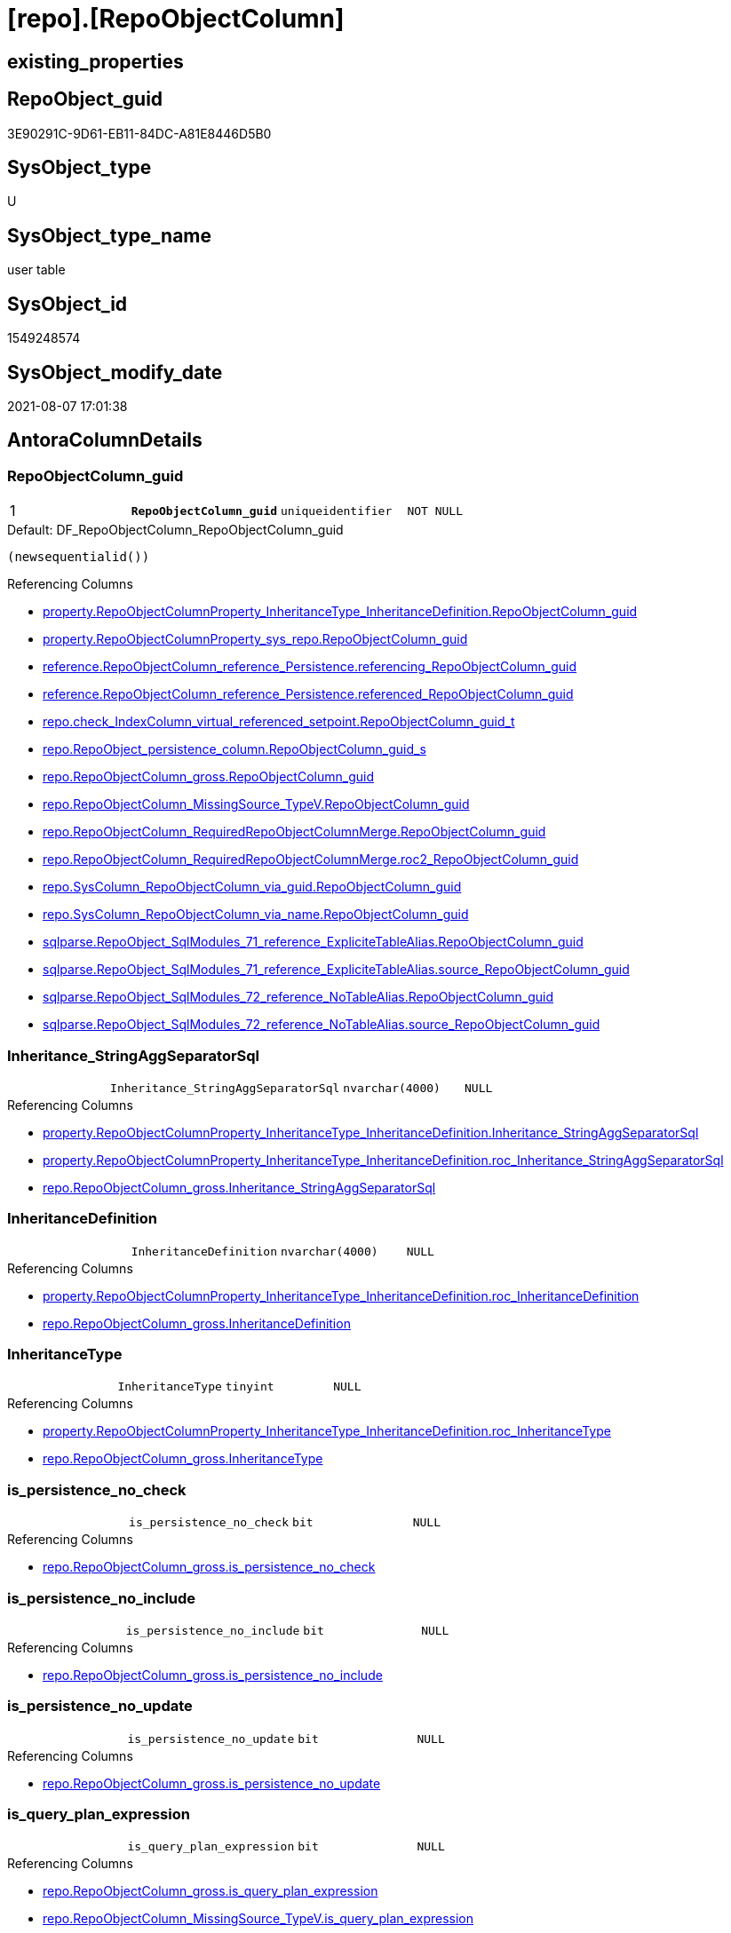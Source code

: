 = [repo].[RepoObjectColumn]

== existing_properties

// tag::existing_properties[]
:ExistsProperty--antorareferencinglist:
:ExistsProperty--ms_description:
:ExistsProperty--pk_index_guid:
:ExistsProperty--pk_indexpatterncolumndatatype:
:ExistsProperty--pk_indexpatterncolumnname:
:ExistsProperty--pk_indexsemanticgroup:
:ExistsProperty--FK:
:ExistsProperty--AntoraIndexList:
:ExistsProperty--Columns:
// end::existing_properties[]

== RepoObject_guid

// tag::RepoObject_guid[]
3E90291C-9D61-EB11-84DC-A81E8446D5B0
// end::RepoObject_guid[]

== SysObject_type

// tag::SysObject_type[]
U 
// end::SysObject_type[]

== SysObject_type_name

// tag::SysObject_type_name[]
user table
// end::SysObject_type_name[]

== SysObject_id

// tag::SysObject_id[]
1549248574
// end::SysObject_id[]

== SysObject_modify_date

// tag::SysObject_modify_date[]
2021-08-07 17:01:38
// end::SysObject_modify_date[]

== AntoraColumnDetails

// tag::AntoraColumnDetails[]
[[column-RepoObjectColumn_guid]]
=== RepoObjectColumn_guid

[cols="d,m,m,m,m,d"]
|===
|1
|*RepoObjectColumn_guid*
|uniqueidentifier
|NOT NULL
|
|
|===

.Default: DF_RepoObjectColumn_RepoObjectColumn_guid
....
(newsequentialid())
....

.Referencing Columns
--
* xref:property.RepoObjectColumnProperty_InheritanceType_InheritanceDefinition.adoc#column-RepoObjectColumn_guid[+property.RepoObjectColumnProperty_InheritanceType_InheritanceDefinition.RepoObjectColumn_guid+]
* xref:property.RepoObjectColumnProperty_sys_repo.adoc#column-RepoObjectColumn_guid[+property.RepoObjectColumnProperty_sys_repo.RepoObjectColumn_guid+]
* xref:reference.RepoObjectColumn_reference_Persistence.adoc#column-referencing_RepoObjectColumn_guid[+reference.RepoObjectColumn_reference_Persistence.referencing_RepoObjectColumn_guid+]
* xref:reference.RepoObjectColumn_reference_Persistence.adoc#column-referenced_RepoObjectColumn_guid[+reference.RepoObjectColumn_reference_Persistence.referenced_RepoObjectColumn_guid+]
* xref:repo.check_IndexColumn_virtual_referenced_setpoint.adoc#column-RepoObjectColumn_guid_t[+repo.check_IndexColumn_virtual_referenced_setpoint.RepoObjectColumn_guid_t+]
* xref:repo.RepoObject_persistence_column.adoc#column-RepoObjectColumn_guid_s[+repo.RepoObject_persistence_column.RepoObjectColumn_guid_s+]
* xref:repo.RepoObjectColumn_gross.adoc#column-RepoObjectColumn_guid[+repo.RepoObjectColumn_gross.RepoObjectColumn_guid+]
* xref:repo.RepoObjectColumn_MissingSource_TypeV.adoc#column-RepoObjectColumn_guid[+repo.RepoObjectColumn_MissingSource_TypeV.RepoObjectColumn_guid+]
* xref:repo.RepoObjectColumn_RequiredRepoObjectColumnMerge.adoc#column-RepoObjectColumn_guid[+repo.RepoObjectColumn_RequiredRepoObjectColumnMerge.RepoObjectColumn_guid+]
* xref:repo.RepoObjectColumn_RequiredRepoObjectColumnMerge.adoc#column-roc2_RepoObjectColumn_guid[+repo.RepoObjectColumn_RequiredRepoObjectColumnMerge.roc2_RepoObjectColumn_guid+]
* xref:repo.SysColumn_RepoObjectColumn_via_guid.adoc#column-RepoObjectColumn_guid[+repo.SysColumn_RepoObjectColumn_via_guid.RepoObjectColumn_guid+]
* xref:repo.SysColumn_RepoObjectColumn_via_name.adoc#column-RepoObjectColumn_guid[+repo.SysColumn_RepoObjectColumn_via_name.RepoObjectColumn_guid+]
* xref:sqlparse.RepoObject_SqlModules_71_reference_ExpliciteTableAlias.adoc#column-RepoObjectColumn_guid[+sqlparse.RepoObject_SqlModules_71_reference_ExpliciteTableAlias.RepoObjectColumn_guid+]
* xref:sqlparse.RepoObject_SqlModules_71_reference_ExpliciteTableAlias.adoc#column-source_RepoObjectColumn_guid[+sqlparse.RepoObject_SqlModules_71_reference_ExpliciteTableAlias.source_RepoObjectColumn_guid+]
* xref:sqlparse.RepoObject_SqlModules_72_reference_NoTableAlias.adoc#column-RepoObjectColumn_guid[+sqlparse.RepoObject_SqlModules_72_reference_NoTableAlias.RepoObjectColumn_guid+]
* xref:sqlparse.RepoObject_SqlModules_72_reference_NoTableAlias.adoc#column-source_RepoObjectColumn_guid[+sqlparse.RepoObject_SqlModules_72_reference_NoTableAlias.source_RepoObjectColumn_guid+]
--


[[column-Inheritance_StringAggSeparatorSql]]
=== Inheritance_StringAggSeparatorSql

[cols="d,m,m,m,m,d"]
|===
|
|Inheritance_StringAggSeparatorSql
|nvarchar(4000)
|NULL
|
|
|===

.Referencing Columns
--
* xref:property.RepoObjectColumnProperty_InheritanceType_InheritanceDefinition.adoc#column-Inheritance_StringAggSeparatorSql[+property.RepoObjectColumnProperty_InheritanceType_InheritanceDefinition.Inheritance_StringAggSeparatorSql+]
* xref:property.RepoObjectColumnProperty_InheritanceType_InheritanceDefinition.adoc#column-roc_Inheritance_StringAggSeparatorSql[+property.RepoObjectColumnProperty_InheritanceType_InheritanceDefinition.roc_Inheritance_StringAggSeparatorSql+]
* xref:repo.RepoObjectColumn_gross.adoc#column-Inheritance_StringAggSeparatorSql[+repo.RepoObjectColumn_gross.Inheritance_StringAggSeparatorSql+]
--


[[column-InheritanceDefinition]]
=== InheritanceDefinition

[cols="d,m,m,m,m,d"]
|===
|
|InheritanceDefinition
|nvarchar(4000)
|NULL
|
|
|===

.Referencing Columns
--
* xref:property.RepoObjectColumnProperty_InheritanceType_InheritanceDefinition.adoc#column-roc_InheritanceDefinition[+property.RepoObjectColumnProperty_InheritanceType_InheritanceDefinition.roc_InheritanceDefinition+]
* xref:repo.RepoObjectColumn_gross.adoc#column-InheritanceDefinition[+repo.RepoObjectColumn_gross.InheritanceDefinition+]
--


[[column-InheritanceType]]
=== InheritanceType

[cols="d,m,m,m,m,d"]
|===
|
|InheritanceType
|tinyint
|NULL
|
|
|===

.Referencing Columns
--
* xref:property.RepoObjectColumnProperty_InheritanceType_InheritanceDefinition.adoc#column-roc_InheritanceType[+property.RepoObjectColumnProperty_InheritanceType_InheritanceDefinition.roc_InheritanceType+]
* xref:repo.RepoObjectColumn_gross.adoc#column-InheritanceType[+repo.RepoObjectColumn_gross.InheritanceType+]
--


[[column-is_persistence_no_check]]
=== is_persistence_no_check

[cols="d,m,m,m,m,d"]
|===
|
|is_persistence_no_check
|bit
|NULL
|
|
|===

.Referencing Columns
--
* xref:repo.RepoObjectColumn_gross.adoc#column-is_persistence_no_check[+repo.RepoObjectColumn_gross.is_persistence_no_check+]
--


[[column-is_persistence_no_include]]
=== is_persistence_no_include

[cols="d,m,m,m,m,d"]
|===
|
|is_persistence_no_include
|bit
|NULL
|
|
|===

.Referencing Columns
--
* xref:repo.RepoObjectColumn_gross.adoc#column-is_persistence_no_include[+repo.RepoObjectColumn_gross.is_persistence_no_include+]
--


[[column-is_persistence_no_update]]
=== is_persistence_no_update

[cols="d,m,m,m,m,d"]
|===
|
|is_persistence_no_update
|bit
|NULL
|
|
|===

.Referencing Columns
--
* xref:repo.RepoObjectColumn_gross.adoc#column-is_persistence_no_update[+repo.RepoObjectColumn_gross.is_persistence_no_update+]
--


[[column-is_query_plan_expression]]
=== is_query_plan_expression

[cols="d,m,m,m,m,d"]
|===
|
|is_query_plan_expression
|bit
|NULL
|
|
|===

.Referencing Columns
--
* xref:repo.RepoObjectColumn_gross.adoc#column-is_query_plan_expression[+repo.RepoObjectColumn_gross.is_query_plan_expression+]
* xref:repo.RepoObjectColumn_MissingSource_TypeV.adoc#column-is_query_plan_expression[+repo.RepoObjectColumn_MissingSource_TypeV.is_query_plan_expression+]
* xref:repo.SysColumn_RepoObjectColumn_via_guid.adoc#column-is_query_plan_expression[+repo.SysColumn_RepoObjectColumn_via_guid.is_query_plan_expression+]
* xref:repo.SysColumn_RepoObjectColumn_via_name.adoc#column-is_query_plan_expression[+repo.SysColumn_RepoObjectColumn_via_name.is_query_plan_expression+]
--


[[column-is_required_ColumnMerge]]
=== is_required_ColumnMerge

[cols="d,m,m,m,m,d"]
|===
|
|is_required_ColumnMerge
|bit
|NULL
|
|
|===

.Referencing Columns
--
* xref:repo.RepoObjectColumn_gross.adoc#column-is_required_ColumnMerge[+repo.RepoObjectColumn_gross.is_required_ColumnMerge+]
--


[[column-is_SysObjectColumn_missing]]
=== is_SysObjectColumn_missing

[cols="d,m,m,m,m,d"]
|===
|
|is_SysObjectColumn_missing
|bit
|NULL
|
|
|===

.Referencing Columns
--
* xref:repo.RepoObjectColumn_gross.adoc#column-is_SysObjectColumn_missing[+repo.RepoObjectColumn_gross.is_SysObjectColumn_missing+]
* xref:repo.RepoObjectColumn_MissingSource_TypeV.adoc#column-is_SysObjectColumn_missing[+repo.RepoObjectColumn_MissingSource_TypeV.is_SysObjectColumn_missing+]
* xref:repo.SysColumn_RepoObjectColumn_via_guid.adoc#column-is_SysObjectColumn_missing[+repo.SysColumn_RepoObjectColumn_via_guid.is_SysObjectColumn_missing+]
* xref:repo.SysColumn_RepoObjectColumn_via_name.adoc#column-is_SysObjectColumn_missing[+repo.SysColumn_RepoObjectColumn_via_name.is_SysObjectColumn_missing+]
--


[[column-persistence_source_RepoObjectColumn_guid]]
=== persistence_source_RepoObjectColumn_guid

[cols="d,m,m,m,m,d"]
|===
|
|persistence_source_RepoObjectColumn_guid
|uniqueidentifier
|NULL
|
|
|===

.Referencing Columns
--
* xref:repo.RepoObjectColumn_gross.adoc#column-persistence_source_RepoObjectColumn_guid[+repo.RepoObjectColumn_gross.persistence_source_RepoObjectColumn_guid+]
* xref:repo.RepoObjectColumn_MissingSource_TypeV.adoc#column-persistence_source_RepoObjectColumn_guid[+repo.RepoObjectColumn_MissingSource_TypeV.persistence_source_RepoObjectColumn_guid+]
* xref:repo.RepoObjectColumn_RequiredRepoObjectColumnMerge.adoc#column-persistence_source_RepoObjectColumn_guid[+repo.RepoObjectColumn_RequiredRepoObjectColumnMerge.persistence_source_RepoObjectColumn_guid+]
* xref:repo.RepoObjectColumn_RequiredRepoObjectColumnMerge.adoc#column-roc2_persistence_source_RepoObjectColumn_guid[+repo.RepoObjectColumn_RequiredRepoObjectColumnMerge.roc2_persistence_source_RepoObjectColumn_guid+]
* xref:repo.SysColumn_RepoObjectColumn_via_guid.adoc#column-persistence_source_RepoObjectColumn_guid[+repo.SysColumn_RepoObjectColumn_via_guid.persistence_source_RepoObjectColumn_guid+]
* xref:repo.SysColumn_RepoObjectColumn_via_name.adoc#column-persistence_source_RepoObjectColumn_guid[+repo.SysColumn_RepoObjectColumn_via_name.persistence_source_RepoObjectColumn_guid+]
--


[[column-Referencing_Count]]
=== Referencing_Count

[cols="d,m,m,m,m,d"]
|===
|
|Referencing_Count
|int
|NULL
|
|
|===

.Referencing Columns
--
* xref:repo.RepoObjectColumn_gross.adoc#column-Referencing_Count[+repo.RepoObjectColumn_gross.Referencing_Count+]
* xref:repo.RepoObjectColumn_MissingSource_TypeV.adoc#column-Referencing_Count[+repo.RepoObjectColumn_MissingSource_TypeV.Referencing_Count+]
* xref:repo.SysColumn_RepoObjectColumn_via_guid.adoc#column-Referencing_Count[+repo.SysColumn_RepoObjectColumn_via_guid.Referencing_Count+]
* xref:repo.SysColumn_RepoObjectColumn_via_name.adoc#column-Referencing_Count[+repo.SysColumn_RepoObjectColumn_via_name.Referencing_Count+]
--


[[column-Repo_default_definition]]
=== Repo_default_definition

[cols="d,m,m,m,m,d"]
|===
|
|Repo_default_definition
|nvarchar(max)
|NULL
|
|
|===

.Referencing Columns
--
* xref:repo.RepoObjectColumn_gross.adoc#column-Repo_default_definition[+repo.RepoObjectColumn_gross.Repo_default_definition+]
* xref:repo.RepoObjectColumn_MissingSource_TypeV.adoc#column-Repo_default_definition[+repo.RepoObjectColumn_MissingSource_TypeV.Repo_default_definition+]
* xref:repo.SysColumn_RepoObjectColumn_via_guid.adoc#column-Repo_default_definition[+repo.SysColumn_RepoObjectColumn_via_guid.Repo_default_definition+]
* xref:repo.SysColumn_RepoObjectColumn_via_name.adoc#column-Repo_default_definition[+repo.SysColumn_RepoObjectColumn_via_name.Repo_default_definition+]
--


[[column-Repo_default_is_system_named]]
=== Repo_default_is_system_named

[cols="d,m,m,m,m,d"]
|===
|
|Repo_default_is_system_named
|bit
|NULL
|
|
|===

.Referencing Columns
--
* xref:repo.RepoObjectColumn_gross.adoc#column-Repo_default_is_system_named[+repo.RepoObjectColumn_gross.Repo_default_is_system_named+]
* xref:repo.RepoObjectColumn_MissingSource_TypeV.adoc#column-Repo_default_is_system_named[+repo.RepoObjectColumn_MissingSource_TypeV.Repo_default_is_system_named+]
* xref:repo.SysColumn_RepoObjectColumn_via_guid.adoc#column-Repo_default_is_system_named[+repo.SysColumn_RepoObjectColumn_via_guid.Repo_default_is_system_named+]
* xref:repo.SysColumn_RepoObjectColumn_via_name.adoc#column-Repo_default_is_system_named[+repo.SysColumn_RepoObjectColumn_via_name.Repo_default_is_system_named+]
--


[[column-Repo_default_name]]
=== Repo_default_name

[cols="d,m,m,m,m,d"]
|===
|
|Repo_default_name
|nvarchar(128)
|NULL
|
|
|===

.Referencing Columns
--
* xref:repo.RepoObjectColumn_gross.adoc#column-Repo_default_name[+repo.RepoObjectColumn_gross.Repo_default_name+]
* xref:repo.RepoObjectColumn_MissingSource_TypeV.adoc#column-Repo_default_name[+repo.RepoObjectColumn_MissingSource_TypeV.Repo_default_name+]
* xref:repo.SysColumn_RepoObjectColumn_via_guid.adoc#column-Repo_default_name[+repo.SysColumn_RepoObjectColumn_via_guid.Repo_default_name+]
* xref:repo.SysColumn_RepoObjectColumn_via_name.adoc#column-Repo_default_name[+repo.SysColumn_RepoObjectColumn_via_name.Repo_default_name+]
--


[[column-Repo_definition]]
=== Repo_definition

[cols="d,m,m,m,m,d"]
|===
|
|Repo_definition
|nvarchar(max)
|NULL
|
|
|===

.Referencing Columns
--
* xref:repo.RepoObjectColumn_gross.adoc#column-Repo_definition[+repo.RepoObjectColumn_gross.Repo_definition+]
* xref:repo.RepoObjectColumn_MissingSource_TypeV.adoc#column-Repo_definition[+repo.RepoObjectColumn_MissingSource_TypeV.Repo_definition+]
* xref:repo.SysColumn_RepoObjectColumn_via_guid.adoc#column-Repo_definition[+repo.SysColumn_RepoObjectColumn_via_guid.Repo_definition+]
* xref:repo.SysColumn_RepoObjectColumn_via_name.adoc#column-Repo_definition[+repo.SysColumn_RepoObjectColumn_via_name.Repo_definition+]
--


[[column-Repo_generated_always_type]]
=== Repo_generated_always_type

[cols="d,m,m,m,m,d"]
|===
|
|Repo_generated_always_type
|tinyint
|NOT NULL
|
|
|===

.Description
--
Applies to: SQL Server 2016 (13.x) and later, SQL Database.
Identifies when the column value is generated (will always be 0 for columns in system tables):
0 = NOT_APPLICABLE
1 = AS_ROW_START
2 = AS_ROW_END
For more information, see Temporal Tables (Relational databases).
--

.Default: DF_RepoObjectColumn_Repo_generated_always_type
....
((0))
....

.Referencing Columns
--
* xref:repo.RepoObjectColumn_gross.adoc#column-Repo_generated_always_type[+repo.RepoObjectColumn_gross.Repo_generated_always_type+]
* xref:repo.RepoObjectColumn_MissingSource_TypeV.adoc#column-Repo_generated_always_type[+repo.RepoObjectColumn_MissingSource_TypeV.Repo_generated_always_type+]
* xref:repo.SysColumn_RepoObjectColumn_via_guid.adoc#column-Repo_generated_always_type[+repo.SysColumn_RepoObjectColumn_via_guid.Repo_generated_always_type+]
* xref:repo.SysColumn_RepoObjectColumn_via_name.adoc#column-Repo_generated_always_type[+repo.SysColumn_RepoObjectColumn_via_name.Repo_generated_always_type+]
--


[[column-Repo_graph_type]]
=== Repo_graph_type

[cols="d,m,m,m,m,d"]
|===
|
|Repo_graph_type
|int
|NULL
|
|
|===

.Description
--
https://docs.microsoft.com/en-us/sql/relational-databases/graphs/sql-graph-architecture

The sys.columns view contains additional columns graph_type and graph_type_desc, that indicate the type of the column in node and edge tables.

graph_type
int
Internal column with a set of values. The values are between 1-8 for graph columns and NULL for others.

graph_type_desc
nvarchar(60)
internal column with a set of values

Column Value	Description
1	GRAPH_ID
2	GRAPH_ID_COMPUTED
3	GRAPH_FROM_ID
4	GRAPH_FROM_OBJ_ID
5	GRAPH_FROM_ID_COMPUTED
6	GRAPH_TO_ID
7	GRAPH_TO_OBJ_ID
8	GRAPH_TO_ID_COMPUTED
--

.Referencing Columns
--
* xref:repo.RepoObjectColumn_gross.adoc#column-Repo_graph_type[+repo.RepoObjectColumn_gross.Repo_graph_type+]
* xref:repo.RepoObjectColumn_MissingSource_TypeV.adoc#column-Repo_graph_type[+repo.RepoObjectColumn_MissingSource_TypeV.Repo_graph_type+]
* xref:repo.SysColumn_RepoObjectColumn_via_guid.adoc#column-Repo_graph_type[+repo.SysColumn_RepoObjectColumn_via_guid.Repo_graph_type+]
* xref:repo.SysColumn_RepoObjectColumn_via_name.adoc#column-Repo_graph_type[+repo.SysColumn_RepoObjectColumn_via_name.Repo_graph_type+]
--


[[column-Repo_increment_value]]
=== Repo_increment_value

[cols="d,m,m,m,m,d"]
|===
|
|Repo_increment_value
|sql_variant
|NULL
|
|
|===

.Referencing Columns
--
* xref:repo.RepoObjectColumn_gross.adoc#column-Repo_increment_value[+repo.RepoObjectColumn_gross.Repo_increment_value+]
* xref:repo.RepoObjectColumn_MissingSource_TypeV.adoc#column-Repo_increment_value[+repo.RepoObjectColumn_MissingSource_TypeV.Repo_increment_value+]
* xref:repo.SysColumn_RepoObjectColumn_via_guid.adoc#column-Repo_increment_value[+repo.SysColumn_RepoObjectColumn_via_guid.Repo_increment_value+]
* xref:repo.SysColumn_RepoObjectColumn_via_name.adoc#column-Repo_increment_value[+repo.SysColumn_RepoObjectColumn_via_name.Repo_increment_value+]
--


[[column-Repo_is_computed]]
=== Repo_is_computed

[cols="d,m,m,m,m,d"]
|===
|
|Repo_is_computed
|bit
|NOT NULL
|
|
|===

.Default: DF_RepoObjectColumn_Repo_is_computed
....
((0))
....

.Referencing Columns
--
* xref:repo.RepoObjectColumn_gross.adoc#column-Repo_is_computed[+repo.RepoObjectColumn_gross.Repo_is_computed+]
* xref:repo.RepoObjectColumn_MissingSource_TypeV.adoc#column-Repo_is_computed[+repo.RepoObjectColumn_MissingSource_TypeV.Repo_is_computed+]
* xref:repo.SysColumn_RepoObjectColumn_via_guid.adoc#column-Repo_is_computed[+repo.SysColumn_RepoObjectColumn_via_guid.Repo_is_computed+]
* xref:repo.SysColumn_RepoObjectColumn_via_name.adoc#column-Repo_is_computed[+repo.SysColumn_RepoObjectColumn_via_name.Repo_is_computed+]
--


[[column-Repo_is_identity]]
=== Repo_is_identity

[cols="d,m,m,m,m,d"]
|===
|
|Repo_is_identity
|bit
|NOT NULL
|
|
|===

.Default: DF_RepoObjectColumn_Repo_is_identity
....
((0))
....

.Referencing Columns
--
* xref:repo.RepoObjectColumn_gross.adoc#column-Repo_is_identity[+repo.RepoObjectColumn_gross.Repo_is_identity+]
* xref:repo.RepoObjectColumn_MissingSource_TypeV.adoc#column-Repo_is_identity[+repo.RepoObjectColumn_MissingSource_TypeV.Repo_is_identity+]
* xref:repo.SysColumn_RepoObjectColumn_via_guid.adoc#column-Repo_is_identity[+repo.SysColumn_RepoObjectColumn_via_guid.Repo_is_identity+]
* xref:repo.SysColumn_RepoObjectColumn_via_name.adoc#column-Repo_is_identity[+repo.SysColumn_RepoObjectColumn_via_name.Repo_is_identity+]
--


[[column-Repo_is_nullable]]
=== Repo_is_nullable

[cols="d,m,m,m,m,d"]
|===
|
|Repo_is_nullable
|bit
|NULL
|
|
|===

.Referencing Columns
--
* xref:repo.RepoObjectColumn_gross.adoc#column-Repo_is_nullable[+repo.RepoObjectColumn_gross.Repo_is_nullable+]
* xref:repo.RepoObjectColumn_MissingSource_TypeV.adoc#column-Repo_is_nullable[+repo.RepoObjectColumn_MissingSource_TypeV.Repo_is_nullable+]
* xref:repo.SysColumn_RepoObjectColumn_via_guid.adoc#column-Repo_is_nullable[+repo.SysColumn_RepoObjectColumn_via_guid.Repo_is_nullable+]
* xref:repo.SysColumn_RepoObjectColumn_via_name.adoc#column-Repo_is_nullable[+repo.SysColumn_RepoObjectColumn_via_name.Repo_is_nullable+]
--


[[column-Repo_is_persisted]]
=== Repo_is_persisted

[cols="d,m,m,m,m,d"]
|===
|
|Repo_is_persisted
|bit
|NULL
|
|
|===

.Referencing Columns
--
* xref:repo.RepoObjectColumn_gross.adoc#column-Repo_is_persisted[+repo.RepoObjectColumn_gross.Repo_is_persisted+]
* xref:repo.RepoObjectColumn_MissingSource_TypeV.adoc#column-Repo_is_persisted[+repo.RepoObjectColumn_MissingSource_TypeV.Repo_is_persisted+]
* xref:repo.SysColumn_RepoObjectColumn_via_guid.adoc#column-Repo_is_persisted[+repo.SysColumn_RepoObjectColumn_via_guid.Repo_is_persisted+]
* xref:repo.SysColumn_RepoObjectColumn_via_name.adoc#column-Repo_is_persisted[+repo.SysColumn_RepoObjectColumn_via_name.Repo_is_persisted+]
--


[[column-Repo_seed_value]]
=== Repo_seed_value

[cols="d,m,m,m,m,d"]
|===
|
|Repo_seed_value
|sql_variant
|NULL
|
|
|===

.Referencing Columns
--
* xref:repo.RepoObjectColumn_gross.adoc#column-Repo_seed_value[+repo.RepoObjectColumn_gross.Repo_seed_value+]
* xref:repo.RepoObjectColumn_MissingSource_TypeV.adoc#column-Repo_seed_value[+repo.RepoObjectColumn_MissingSource_TypeV.Repo_seed_value+]
* xref:repo.SysColumn_RepoObjectColumn_via_guid.adoc#column-Repo_seed_value[+repo.SysColumn_RepoObjectColumn_via_guid.Repo_seed_value+]
* xref:repo.SysColumn_RepoObjectColumn_via_name.adoc#column-Repo_seed_value[+repo.SysColumn_RepoObjectColumn_via_name.Repo_seed_value+]
--


[[column-Repo_user_type_fullname]]
=== Repo_user_type_fullname

[cols="d,m,m,m,m,d"]
|===
|
|Repo_user_type_fullname
|nvarchar(128)
|NULL
|
|
|===

.Referencing Columns
--
* xref:property.ExtendedProperty_Repo2Sys_level2_RepoObjectColumn.adoc#column-Repo_user_type_fullname[+property.ExtendedProperty_Repo2Sys_level2_RepoObjectColumn.Repo_user_type_fullname+]
* xref:repo.IndexColumn_virtual_gross.adoc#column-column_user_type_fullname[+repo.IndexColumn_virtual_gross.column_user_type_fullname+]
* xref:repo.RepoObjectColumn_gross.adoc#column-Repo_user_type_fullname[+repo.RepoObjectColumn_gross.Repo_user_type_fullname+]
* xref:repo.RepoObjectColumn_MissingSource_TypeV.adoc#column-Repo_user_type_fullname[+repo.RepoObjectColumn_MissingSource_TypeV.Repo_user_type_fullname+]
* xref:repo.SysColumn_RepoObjectColumn_via_guid.adoc#column-Repo_user_type_fullname[+repo.SysColumn_RepoObjectColumn_via_guid.Repo_user_type_fullname+]
* xref:repo.SysColumn_RepoObjectColumn_via_name.adoc#column-Repo_user_type_fullname[+repo.SysColumn_RepoObjectColumn_via_name.Repo_user_type_fullname+]
--


[[column-Repo_user_type_name]]
=== Repo_user_type_name

[cols="d,m,m,m,m,d"]
|===
|
|Repo_user_type_name
|nvarchar(128)
|NULL
|
|
|===

.Referencing Columns
--
* xref:repo.RepoObjectColumn_gross.adoc#column-Repo_user_type_name[+repo.RepoObjectColumn_gross.Repo_user_type_name+]
* xref:repo.RepoObjectColumn_MissingSource_TypeV.adoc#column-Repo_user_type_name[+repo.RepoObjectColumn_MissingSource_TypeV.Repo_user_type_name+]
* xref:repo.SysColumn_RepoObjectColumn_via_guid.adoc#column-Repo_user_type_name[+repo.SysColumn_RepoObjectColumn_via_guid.Repo_user_type_name+]
* xref:repo.SysColumn_RepoObjectColumn_via_name.adoc#column-Repo_user_type_name[+repo.SysColumn_RepoObjectColumn_via_name.Repo_user_type_name+]
--


[[column-Repo_uses_database_collation]]
=== Repo_uses_database_collation

[cols="d,m,m,m,m,d"]
|===
|
|Repo_uses_database_collation
|bit
|NULL
|
|
|===

.Referencing Columns
--
* xref:repo.RepoObjectColumn_gross.adoc#column-Repo_uses_database_collation[+repo.RepoObjectColumn_gross.Repo_uses_database_collation+]
* xref:repo.RepoObjectColumn_MissingSource_TypeV.adoc#column-Repo_uses_database_collation[+repo.RepoObjectColumn_MissingSource_TypeV.Repo_uses_database_collation+]
* xref:repo.SysColumn_RepoObjectColumn_via_guid.adoc#column-Repo_uses_database_collation[+repo.SysColumn_RepoObjectColumn_via_guid.Repo_uses_database_collation+]
* xref:repo.SysColumn_RepoObjectColumn_via_name.adoc#column-Repo_uses_database_collation[+repo.SysColumn_RepoObjectColumn_via_name.Repo_uses_database_collation+]
--


[[column-RepoObject_guid]]
=== RepoObject_guid

[cols="d,m,m,m,m,d"]
|===
|
|RepoObject_guid
|uniqueidentifier
|NOT NULL
|
|
|===

.Referencing Columns
--
* xref:repo.check_IndexColumn_virtual_referenced_setpoint.adoc#column-RepoObject_guid_s[+repo.check_IndexColumn_virtual_referenced_setpoint.RepoObject_guid_s+]
* xref:repo.check_IndexColumn_virtual_referenced_setpoint.adoc#column-RepoObject_guid_t[+repo.check_IndexColumn_virtual_referenced_setpoint.RepoObject_guid_t+]
* xref:repo.RepoObjectColumn_gross.adoc#column-RepoObject_guid[+repo.RepoObjectColumn_gross.RepoObject_guid+]
* xref:repo.RepoObjectColumn_MissingSource_TypeV.adoc#column-RepoObject_guid[+repo.RepoObjectColumn_MissingSource_TypeV.RepoObject_guid+]
* xref:repo.RepoObjectColumn_RequiredRepoObjectColumnMerge.adoc#column-RepoObject_guid[+repo.RepoObjectColumn_RequiredRepoObjectColumnMerge.RepoObject_guid+]
* xref:repo.SysColumn_RepoObjectColumn_via_guid.adoc#column-RepoObject_guid[+repo.SysColumn_RepoObjectColumn_via_guid.RepoObject_guid+]
* xref:repo.SysColumn_RepoObjectColumn_via_name.adoc#column-RepoObject_guid[+repo.SysColumn_RepoObjectColumn_via_name.RepoObject_guid+]
--


[[column-RepoObjectColumn_column_id]]
=== RepoObjectColumn_column_id

[cols="d,m,m,m,m,d"]
|===
|
|RepoObjectColumn_column_id
|int
|NULL
|
|
|===

.Description
--
ID of the column. Is unique within the object.
Column IDs might not be sequential.
--

.Referencing Columns
--
* xref:repo.RepoObjectColumn_gross.adoc#column-RepoObjectColumn_column_id[+repo.RepoObjectColumn_gross.RepoObjectColumn_column_id+]
--


[[column-RepoObjectColumn_name]]
=== RepoObjectColumn_name

[cols="d,m,m,m,m,d"]
|===
|
|RepoObjectColumn_name
|nvarchar(128)
|NOT NULL
|
|
|===

.Description
--
Name of the column. Is unique within the object.
--

.Default: DF_RepoObjectColumn_RepoObjectColumn_name
....
(newid())
....

.Referencing Columns
--
* xref:property.ExtendedProperty_Repo2Sys_level2_RepoObjectColumn.adoc#column-level2name[+property.ExtendedProperty_Repo2Sys_level2_RepoObjectColumn.level2name+]
* xref:property.RepoObjectColumnProperty_InheritanceType_InheritanceDefinition.adoc#column-RepoObjectColumn_name[+property.RepoObjectColumnProperty_InheritanceType_InheritanceDefinition.RepoObjectColumn_name+]
* xref:repo.IndexColumn_ReferencedReferencing_HasFullColumnsInReferencing_check.adoc#column-referenced_RepoObjectColumn_name[+repo.IndexColumn_ReferencedReferencing_HasFullColumnsInReferencing_check.referenced_RepoObjectColumn_name+]
* xref:repo.IndexColumn_ReferencedReferencing_HasFullColumnsInReferencing_check.adoc#column-referencing_RepoObjectColumn_name[+repo.IndexColumn_ReferencedReferencing_HasFullColumnsInReferencing_check.referencing_RepoObjectColumn_name+]
* xref:repo.RepoObject_persistence_column.adoc#column-RepoObjectColumn_name_t[+repo.RepoObject_persistence_column.RepoObjectColumn_name_t+]
* xref:repo.RepoObjectColumn.adoc#column-has_different_sys_names[+repo.RepoObjectColumn.has_different_sys_names+]
* xref:repo.RepoObjectColumn.adoc#column-is_RepoObjectColumn_name_uniqueidentifier[+repo.RepoObjectColumn.is_RepoObjectColumn_name_uniqueidentifier+]
* xref:repo.RepoObjectColumn.adoc#column-Column_name[+repo.RepoObjectColumn.Column_name+]
* xref:repo.RepoObjectColumn_gross.adoc#column-RepoObjectColumn_name[+repo.RepoObjectColumn_gross.RepoObjectColumn_name+]
* xref:repo.RepoObjectColumn_MissingSource_TypeV.adoc#column-RepoObjectColumn_name[+repo.RepoObjectColumn_MissingSource_TypeV.RepoObjectColumn_name+]
* xref:repo.RepoObjectColumn_RequiredRepoObjectColumnMerge.adoc#column-RepoObjectColumn_name[+repo.RepoObjectColumn_RequiredRepoObjectColumnMerge.RepoObjectColumn_name+]
* xref:repo.RepoObjectColumn_RequiredRepoObjectColumnMerge.adoc#column-roc2_RepoObjectColumn_name[+repo.RepoObjectColumn_RequiredRepoObjectColumnMerge.roc2_RepoObjectColumn_name+]
* xref:repo.SysColumn_RepoObjectColumn_via_guid.adoc#column-RepoObjectColumn_name[+repo.SysColumn_RepoObjectColumn_via_guid.RepoObjectColumn_name+]
* xref:repo.SysColumn_RepoObjectColumn_via_name.adoc#column-RepoObjectColumn_name[+repo.SysColumn_RepoObjectColumn_via_name.RepoObjectColumn_name+]
* xref:sqlparse.RepoObject_SqlModules_71_reference_ExpliciteTableAlias.adoc#column-RepoObjectColumn_name[+sqlparse.RepoObject_SqlModules_71_reference_ExpliciteTableAlias.RepoObjectColumn_name+]
* xref:sqlparse.RepoObject_SqlModules_71_reference_ExpliciteTableAlias.adoc#column-source_RepoObjectColumn_name[+sqlparse.RepoObject_SqlModules_71_reference_ExpliciteTableAlias.source_RepoObjectColumn_name+]
* xref:sqlparse.RepoObject_SqlModules_72_reference_NoTableAlias.adoc#column-RepoObjectColumn_name[+sqlparse.RepoObject_SqlModules_72_reference_NoTableAlias.RepoObjectColumn_name+]
* xref:sqlparse.RepoObject_SqlModules_72_reference_NoTableAlias.adoc#column-source_RepoObjectColumn_name[+sqlparse.RepoObject_SqlModules_72_reference_NoTableAlias.source_RepoObjectColumn_name+]
--


[[column-SysObjectColumn_column_id]]
=== SysObjectColumn_column_id

[cols="d,m,m,m,m,d"]
|===
|
|SysObjectColumn_column_id
|int
|NULL
|
|
|===

.Description
--
ID of the column. Is unique within the object.
Column IDs might not be sequential.
--

.Referencing Columns
--
* xref:reference.RepoObjectColumn_reference_Persistence.adoc#column-referencing_minor_id[+reference.RepoObjectColumn_reference_Persistence.referencing_minor_id+]
* xref:reference.RepoObjectColumn_reference_Persistence.adoc#column-referenced_minor_id[+reference.RepoObjectColumn_reference_Persistence.referenced_minor_id+]
* xref:reference.RepoObjectColumn_reference_SqlModules.adoc#column-referencing_minor_id[+reference.RepoObjectColumn_reference_SqlModules.referencing_minor_id+]
* xref:reference.RepoObjectColumn_reference_SqlModules.adoc#column-referenced_minor_id[+reference.RepoObjectColumn_reference_SqlModules.referenced_minor_id+]
* xref:repo.RepoObjectColumn_gross.adoc#column-SysObjectColumn_column_id[+repo.RepoObjectColumn_gross.SysObjectColumn_column_id+]
* xref:repo.RepoObjectColumn_MissingSource_TypeV.adoc#column-SysObjectColumn_column_id[+repo.RepoObjectColumn_MissingSource_TypeV.SysObjectColumn_column_id+]
* xref:repo.SysColumn_RepoObjectColumn_via_guid.adoc#column-SysObjectColumn_column_id[+repo.SysColumn_RepoObjectColumn_via_guid.SysObjectColumn_column_id+]
* xref:repo.SysColumn_RepoObjectColumn_via_name.adoc#column-SysObjectColumn_column_id[+repo.SysColumn_RepoObjectColumn_via_name.SysObjectColumn_column_id+]
--


[[column-SysObjectColumn_name]]
=== SysObjectColumn_name

[cols="d,m,m,m,m,d"]
|===
|
|SysObjectColumn_name
|nvarchar(128)
|NOT NULL
|
|
|===

.Description
--
Name of the column. Is unique within the object.
if it not exists in the database, the RepoObject_guid or any other guid is used, because this column should not be empty
--

.Default: DF_RepoObjectColumn_SysObjectColumn_name
....
(newid())
....

.Referencing Columns
--
* xref:reference.RepoObjectColumn_reference_Persistence.adoc#column-referencing_column_name[+reference.RepoObjectColumn_reference_Persistence.referencing_column_name+]
* xref:reference.RepoObjectColumn_reference_Persistence.adoc#column-referenced_column_name[+reference.RepoObjectColumn_reference_Persistence.referenced_column_name+]
* xref:reference.RepoObjectColumn_reference_SqlModules.adoc#column-referencing_column_name[+reference.RepoObjectColumn_reference_SqlModules.referencing_column_name+]
* xref:reference.RepoObjectColumn_reference_SqlModules.adoc#column-referenced_column_name[+reference.RepoObjectColumn_reference_SqlModules.referenced_column_name+]
* xref:repo.check_IndexColumn_virtual_referenced_setpoint.adoc#column-SysObjectColumn_name_s[+repo.check_IndexColumn_virtual_referenced_setpoint.SysObjectColumn_name_s+]
* xref:repo.check_IndexColumn_virtual_referenced_setpoint.adoc#column-SysObjectColumn_name_t[+repo.check_IndexColumn_virtual_referenced_setpoint.SysObjectColumn_name_t+]
* xref:repo.RepoObject_persistence_column.adoc#column-SysObjectColumn_name_s[+repo.RepoObject_persistence_column.SysObjectColumn_name_s+]
* xref:repo.RepoObjectColumn.adoc#column-has_different_sys_names[+repo.RepoObjectColumn.has_different_sys_names+]
* xref:repo.RepoObjectColumn.adoc#column-is_SysObjectColumn_name_uniqueidentifier[+repo.RepoObjectColumn.is_SysObjectColumn_name_uniqueidentifier+]
* xref:repo.RepoObjectColumn.adoc#column-Column_name[+repo.RepoObjectColumn.Column_name+]
* xref:repo.RepoObjectColumn_gross.adoc#column-SysObjectColumn_name[+repo.RepoObjectColumn_gross.SysObjectColumn_name+]
* xref:repo.RepoObjectColumn_MissingSource_TypeV.adoc#column-SysObjectColumn_name[+repo.RepoObjectColumn_MissingSource_TypeV.SysObjectColumn_name+]
* xref:repo.RepoObjectColumn_RequiredRepoObjectColumnMerge.adoc#column-SysObjectColumn_name[+repo.RepoObjectColumn_RequiredRepoObjectColumnMerge.SysObjectColumn_name+]
* xref:repo.RepoObjectColumn_RequiredRepoObjectColumnMerge.adoc#column-roc2_SysObjectColumn_name[+repo.RepoObjectColumn_RequiredRepoObjectColumnMerge.roc2_SysObjectColumn_name+]
* xref:repo.SysColumn_RepoObjectColumn_via_guid.adoc#column-SysObjectColumn_name[+repo.SysColumn_RepoObjectColumn_via_guid.SysObjectColumn_name+]
* xref:repo.SysColumn_RepoObjectColumn_via_name.adoc#column-SysObjectColumn_name[+repo.SysColumn_RepoObjectColumn_via_name.SysObjectColumn_name+]
--


[[column-Column_name]]
=== Column_name

[cols="d,m,m,m,m,d"]
|===
|
|Column_name
|nvarchar(128)
|NOT NULL
|
|Persisted
|===

.Description
--
(case when TRY_CAST([RepoObjectColumn_name] AS [uniqueidentifier]) IS NULL then [RepoObjectColumn_name] else [SysObjectColumn_name] end)
--

.Definition (PERSISTED)
....
(case when TRY_CAST([RepoObjectColumn_name] AS [uniqueidentifier]) IS NULL then [RepoObjectColumn_name] else [SysObjectColumn_name] end)
....

.Referenced Columns
--
* xref:repo.RepoObjectColumn.adoc#column-RepoObjectColumn_name[+repo.RepoObjectColumn.RepoObjectColumn_name+]
* xref:repo.RepoObjectColumn.adoc#column-SysObjectColumn_name[+repo.RepoObjectColumn.SysObjectColumn_name+]
--

.Referencing Columns
--
* xref:repo.RepoObjectColumn_gross.adoc#column-Column_name[+repo.RepoObjectColumn_gross.Column_name+]
--


[[column-has_different_sys_names]]
=== has_different_sys_names

[cols="d,m,m,m,m,d"]
|===
|
|has_different_sys_names
|bit
|NULL
|
|Calc
|===

.Description
--
(CONVERT([bit],case when [RepoObjectColumn_name]<>[SysObjectColumn_name] then (1) else (0) end))
--

.Definition
....
(CONVERT([bit],case when [RepoObjectColumn_name]<>[SysObjectColumn_name] then (1) else (0) end))
....

.Referenced Columns
--
* xref:repo.RepoObjectColumn.adoc#column-RepoObjectColumn_name[+repo.RepoObjectColumn.RepoObjectColumn_name+]
* xref:repo.RepoObjectColumn.adoc#column-SysObjectColumn_name[+repo.RepoObjectColumn.SysObjectColumn_name+]
--

.Referencing Columns
--
* xref:repo.RepoObjectColumn_gross.adoc#column-has_different_sys_names[+repo.RepoObjectColumn_gross.has_different_sys_names+]
* xref:repo.RepoObjectColumn_MissingSource_TypeV.adoc#column-has_different_sys_names[+repo.RepoObjectColumn_MissingSource_TypeV.has_different_sys_names+]
* xref:repo.SysColumn_RepoObjectColumn_via_guid.adoc#column-has_different_sys_names[+repo.SysColumn_RepoObjectColumn_via_guid.has_different_sys_names+]
* xref:repo.SysColumn_RepoObjectColumn_via_name.adoc#column-has_different_sys_names[+repo.SysColumn_RepoObjectColumn_via_name.has_different_sys_names+]
--


[[column-is_RepoObjectColumn_name_uniqueidentifier]]
=== is_RepoObjectColumn_name_uniqueidentifier

[cols="d,m,m,m,m,d"]
|===
|
|is_RepoObjectColumn_name_uniqueidentifier
|int
|NOT NULL
|
|Persisted
|===

.Description
--
(case when TRY_CAST([RepoObjectColumn_name] AS [uniqueidentifier]) IS NULL then (0) else (1) end)
--

.Definition (PERSISTED)
....
(case when TRY_CAST([RepoObjectColumn_name] AS [uniqueidentifier]) IS NULL then (0) else (1) end)
....

.Referenced Columns
--
* xref:repo.RepoObjectColumn.adoc#column-RepoObjectColumn_name[+repo.RepoObjectColumn.RepoObjectColumn_name+]
--

.Referencing Columns
--
* xref:repo.RepoObjectColumn_gross.adoc#column-is_RepoObjectColumn_name_uniqueidentifier[+repo.RepoObjectColumn_gross.is_RepoObjectColumn_name_uniqueidentifier+]
* xref:repo.RepoObjectColumn_MissingSource_TypeV.adoc#column-is_RepoObjectColumn_name_uniqueidentifier[+repo.RepoObjectColumn_MissingSource_TypeV.is_RepoObjectColumn_name_uniqueidentifier+]
* xref:repo.RepoObjectColumn_RequiredRepoObjectColumnMerge.adoc#column-is_RepoObjectColumn_name_uniqueidentifier[+repo.RepoObjectColumn_RequiredRepoObjectColumnMerge.is_RepoObjectColumn_name_uniqueidentifier+]
* xref:repo.SysColumn_RepoObjectColumn_via_guid.adoc#column-is_RepoObjectColumn_name_uniqueidentifier[+repo.SysColumn_RepoObjectColumn_via_guid.is_RepoObjectColumn_name_uniqueidentifier+]
* xref:repo.SysColumn_RepoObjectColumn_via_name.adoc#column-is_RepoObjectColumn_name_uniqueidentifier[+repo.SysColumn_RepoObjectColumn_via_name.is_RepoObjectColumn_name_uniqueidentifier+]
--


[[column-is_SysObjectColumn_name_uniqueidentifier]]
=== is_SysObjectColumn_name_uniqueidentifier

[cols="d,m,m,m,m,d"]
|===
|
|is_SysObjectColumn_name_uniqueidentifier
|int
|NOT NULL
|
|Persisted
|===

.Description
--
(case when TRY_CAST([SysObjectColumn_name] AS [uniqueidentifier]) IS NULL then (0) else (1) end)
--

.Definition (PERSISTED)
....
(case when TRY_CAST([SysObjectColumn_name] AS [uniqueidentifier]) IS NULL then (0) else (1) end)
....

.Referenced Columns
--
* xref:repo.RepoObjectColumn.adoc#column-SysObjectColumn_name[+repo.RepoObjectColumn.SysObjectColumn_name+]
--

.Referencing Columns
--
* xref:repo.RepoObjectColumn_gross.adoc#column-is_SysObjectColumn_name_uniqueidentifier[+repo.RepoObjectColumn_gross.is_SysObjectColumn_name_uniqueidentifier+]
* xref:repo.RepoObjectColumn_MissingSource_TypeV.adoc#column-is_SysObjectColumn_name_uniqueidentifier[+repo.RepoObjectColumn_MissingSource_TypeV.is_SysObjectColumn_name_uniqueidentifier+]
* xref:repo.RepoObjectColumn_RequiredRepoObjectColumnMerge.adoc#column-is_SysObjectColumn_name_uniqueidentifier[+repo.RepoObjectColumn_RequiredRepoObjectColumnMerge.is_SysObjectColumn_name_uniqueidentifier+]
* xref:repo.SysColumn_RepoObjectColumn_via_guid.adoc#column-is_SysObjectColumn_name_uniqueidentifier[+repo.SysColumn_RepoObjectColumn_via_guid.is_SysObjectColumn_name_uniqueidentifier+]
* xref:repo.SysColumn_RepoObjectColumn_via_name.adoc#column-is_SysObjectColumn_name_uniqueidentifier[+repo.SysColumn_RepoObjectColumn_via_name.is_SysObjectColumn_name_uniqueidentifier+]
--


// end::AntoraColumnDetails[]

== AntoraPkColumnTableRows

// tag::AntoraPkColumnTableRows[]
|1
|*<<column-RepoObjectColumn_guid>>*
|uniqueidentifier
|NOT NULL
|
|




































// end::AntoraPkColumnTableRows[]

== AntoraNonPkColumnTableRows

// tag::AntoraNonPkColumnTableRows[]

|
|<<column-Inheritance_StringAggSeparatorSql>>
|nvarchar(4000)
|NULL
|
|

|
|<<column-InheritanceDefinition>>
|nvarchar(4000)
|NULL
|
|

|
|<<column-InheritanceType>>
|tinyint
|NULL
|
|

|
|<<column-is_persistence_no_check>>
|bit
|NULL
|
|

|
|<<column-is_persistence_no_include>>
|bit
|NULL
|
|

|
|<<column-is_persistence_no_update>>
|bit
|NULL
|
|

|
|<<column-is_query_plan_expression>>
|bit
|NULL
|
|

|
|<<column-is_required_ColumnMerge>>
|bit
|NULL
|
|

|
|<<column-is_SysObjectColumn_missing>>
|bit
|NULL
|
|

|
|<<column-persistence_source_RepoObjectColumn_guid>>
|uniqueidentifier
|NULL
|
|

|
|<<column-Referencing_Count>>
|int
|NULL
|
|

|
|<<column-Repo_default_definition>>
|nvarchar(max)
|NULL
|
|

|
|<<column-Repo_default_is_system_named>>
|bit
|NULL
|
|

|
|<<column-Repo_default_name>>
|nvarchar(128)
|NULL
|
|

|
|<<column-Repo_definition>>
|nvarchar(max)
|NULL
|
|

|
|<<column-Repo_generated_always_type>>
|tinyint
|NOT NULL
|
|

|
|<<column-Repo_graph_type>>
|int
|NULL
|
|

|
|<<column-Repo_increment_value>>
|sql_variant
|NULL
|
|

|
|<<column-Repo_is_computed>>
|bit
|NOT NULL
|
|

|
|<<column-Repo_is_identity>>
|bit
|NOT NULL
|
|

|
|<<column-Repo_is_nullable>>
|bit
|NULL
|
|

|
|<<column-Repo_is_persisted>>
|bit
|NULL
|
|

|
|<<column-Repo_seed_value>>
|sql_variant
|NULL
|
|

|
|<<column-Repo_user_type_fullname>>
|nvarchar(128)
|NULL
|
|

|
|<<column-Repo_user_type_name>>
|nvarchar(128)
|NULL
|
|

|
|<<column-Repo_uses_database_collation>>
|bit
|NULL
|
|

|
|<<column-RepoObject_guid>>
|uniqueidentifier
|NOT NULL
|
|

|
|<<column-RepoObjectColumn_column_id>>
|int
|NULL
|
|

|
|<<column-RepoObjectColumn_name>>
|nvarchar(128)
|NOT NULL
|
|

|
|<<column-SysObjectColumn_column_id>>
|int
|NULL
|
|

|
|<<column-SysObjectColumn_name>>
|nvarchar(128)
|NOT NULL
|
|

|
|<<column-Column_name>>
|nvarchar(128)
|NOT NULL
|
|Persisted

|
|<<column-has_different_sys_names>>
|bit
|NULL
|
|Calc

|
|<<column-is_RepoObjectColumn_name_uniqueidentifier>>
|int
|NOT NULL
|
|Persisted

|
|<<column-is_SysObjectColumn_name_uniqueidentifier>>
|int
|NOT NULL
|
|Persisted

// end::AntoraNonPkColumnTableRows[]

== AntoraIndexList

// tag::AntoraIndexList[]

[[index-PK_RepoObjectColumn]]
=== PK_RepoObjectColumn

* IndexSemanticGroup: xref:index/IndexSemanticGroup.adoc#_repoobjectcolumn_guid[RepoObjectColumn_guid]
+
--
* <<column-RepoObjectColumn_guid>>; uniqueidentifier
--
* PK, Unique, Real: 1, 1, 1


[[index-UK_RepoObjectColumn_RepoNames]]
=== UK_RepoObjectColumn++__++RepoNames

* IndexSemanticGroup: xref:index/IndexSemanticGroup.adoc#_repoobject_guid,column_name[RepoObject_guid,column_name]
+
--
* <<column-RepoObject_guid>>; uniqueidentifier
* <<column-RepoObjectColumn_name>>; nvarchar(128)
--
* PK, Unique, Real: 0, 1, 1


[[index-UK_RepoObjectColumn_SysNames]]
=== UK_RepoObjectColumn++__++SysNames

* IndexSemanticGroup: xref:index/IndexSemanticGroup.adoc#_repoobjectcolumn_guid,column_name[RepoObjectColumn_guid,column_name]
+
--
* <<column-RepoObjectColumn_guid>>; uniqueidentifier
* <<column-SysObjectColumn_name>>; nvarchar(128)
--
* PK, Unique, Real: 0, 1, 1


[[index-idx_RepoObjectColumn_1]]
=== idx_RepoObjectColumn++__++1

* IndexSemanticGroup: xref:index/IndexSemanticGroup.adoc#_repoobject_guid[RepoObject_guid]
+
--
* <<column-RepoObject_guid>>; uniqueidentifier
--
* PK, Unique, Real: 0, 0, 0
* ++FK_RepoObjectColumn_RepoObject++ +
referenced: xref:repo.RepoObject.adoc[], xref:repo.RepoObject.adoc#index-PK_RepoObject[+PK_RepoObject+]
* is disabled

// end::AntoraIndexList[]

== AntoraParameterList

// tag::AntoraParameterList[]

// end::AntoraParameterList[]

== AdocUspSteps

// tag::adocuspsteps[]

// end::adocuspsteps[]


== AntoraReferencedList

// tag::antorareferencedlist[]

// end::antorareferencedlist[]


== AntoraReferencingList

// tag::antorareferencinglist[]
* xref:property.ExtendedProperty_Repo2Sys_level2_RepoObjectColumn.adoc[]
* xref:property.RepoObjectColumnProperty_InheritanceType_InheritanceDefinition.adoc[]
* xref:property.RepoObjectColumnProperty_sys_repo.adoc[]
* xref:property.usp_RepoObjectColumnProperty_set.adoc[]
* xref:reference.RepoObjectColumn_reference_Persistence.adoc[]
* xref:reference.RepoObjectColumn_reference_SqlModules.adoc[]
* xref:reference.RepoObjectColumn_ReferenceTree.adoc[]
* xref:reference.RepoObjectColumn_RelationScript.adoc[]
* xref:reference.usp_RepoObjectColumnSource_virtual_set.adoc[]
* xref:reference.usp_RepoObjectSource_QueryPlan.adoc[]
* xref:reference.usp_update_Referencing_Count.adoc[]
* xref:repo.check_IndexColumn_virtual_referenced_setpoint.adoc[]
* xref:repo.IndexColumn_ReferencedReferencing_HasFullColumnsInReferencing.adoc[]
* xref:repo.IndexColumn_ReferencedReferencing_HasFullColumnsInReferencing_check.adoc[]
* xref:repo.IndexColumn_virtual_gross.adoc[]
* xref:repo.RepoObject_persistence_column.adoc[]
* xref:repo.RepoObject_SqlCreateTable.adoc[]
* xref:repo.RepoObjectColumn_gross.adoc[]
* xref:repo.RepoObjectColumn_MissingSource_TypeV.adoc[]
* xref:repo.RepoObjectColumn_RequiredRepoObjectColumnMerge.adoc[]
* xref:repo.SysColumn_RepoObjectColumn_via_guid.adoc[]
* xref:repo.SysColumn_RepoObjectColumn_via_name.adoc[]
* xref:repo.usp_Index_virtual_set.adoc[]
* xref:repo.usp_sync_guid_RepoObjectColumn.adoc[]
* xref:repo.usp_update_Referencing_Count.adoc[]
* xref:sqlparse.RepoObject_SqlModules_71_reference_ExpliciteTableAlias.adoc[]
* xref:sqlparse.RepoObject_SqlModules_72_reference_NoTableAlias.adoc[]
// end::antorareferencinglist[]


== exampleUsage

// tag::exampleusage[]

// end::exampleusage[]


== exampleUsage_2

// tag::exampleusage_2[]

// end::exampleusage_2[]


== exampleUsage_3

// tag::exampleusage_3[]

// end::exampleusage_3[]


== exampleUsage_4

// tag::exampleusage_4[]

// end::exampleusage_4[]


== exampleUsage_5

// tag::exampleusage_5[]

// end::exampleusage_5[]


== exampleWrong_Usage

// tag::examplewrong_usage[]

// end::examplewrong_usage[]


== has_execution_plan_issue

// tag::has_execution_plan_issue[]

// end::has_execution_plan_issue[]


== has_get_referenced_issue

// tag::has_get_referenced_issue[]

// end::has_get_referenced_issue[]


== has_history

// tag::has_history[]

// end::has_history[]


== has_history_columns

// tag::has_history_columns[]

// end::has_history_columns[]


== is_persistence

// tag::is_persistence[]

// end::is_persistence[]


== is_persistence_check_duplicate_per_pk

// tag::is_persistence_check_duplicate_per_pk[]

// end::is_persistence_check_duplicate_per_pk[]


== is_persistence_check_for_empty_source

// tag::is_persistence_check_for_empty_source[]

// end::is_persistence_check_for_empty_source[]


== is_persistence_delete_changed

// tag::is_persistence_delete_changed[]

// end::is_persistence_delete_changed[]


== is_persistence_delete_missing

// tag::is_persistence_delete_missing[]

// end::is_persistence_delete_missing[]


== is_persistence_insert

// tag::is_persistence_insert[]

// end::is_persistence_insert[]


== is_persistence_truncate

// tag::is_persistence_truncate[]

// end::is_persistence_truncate[]


== is_persistence_update_changed

// tag::is_persistence_update_changed[]

// end::is_persistence_update_changed[]


== is_repo_managed

// tag::is_repo_managed[]

// end::is_repo_managed[]


== microsoft_database_tools_support

// tag::microsoft_database_tools_support[]

// end::microsoft_database_tools_support[]


== MS_Description

// tag::ms_description[]

// end::ms_description[]


== persistence_source_RepoObject_fullname

// tag::persistence_source_repoobject_fullname[]

// end::persistence_source_repoobject_fullname[]


== persistence_source_RepoObject_fullname2

// tag::persistence_source_repoobject_fullname2[]

// end::persistence_source_repoobject_fullname2[]


== persistence_source_RepoObject_guid

// tag::persistence_source_repoobject_guid[]

// end::persistence_source_repoobject_guid[]


== persistence_source_RepoObject_xref

// tag::persistence_source_repoobject_xref[]

// end::persistence_source_repoobject_xref[]


== pk_index_guid

// tag::pk_index_guid[]
4090291C-9D61-EB11-84DC-A81E8446D5B0
// end::pk_index_guid[]


== pk_IndexPatternColumnDatatype

// tag::pk_indexpatterncolumndatatype[]
uniqueidentifier
// end::pk_indexpatterncolumndatatype[]


== pk_IndexPatternColumnName

// tag::pk_indexpatterncolumnname[]
RepoObjectColumn_guid
// end::pk_indexpatterncolumnname[]


== pk_IndexSemanticGroup

// tag::pk_indexsemanticgroup[]
RepoObjectColumn_guid
// end::pk_indexsemanticgroup[]


== ReferencedObjectList

// tag::referencedobjectlist[]

// end::referencedobjectlist[]


== usp_persistence_RepoObject_guid

// tag::usp_persistence_repoobject_guid[]

// end::usp_persistence_repoobject_guid[]


== UspExamples

// tag::uspexamples[]

// end::uspexamples[]


== UspParameters

// tag::uspparameters[]

// end::uspparameters[]


== sql_modules_definition

// tag::sql_modules_definition[]
[source,sql]
----

----
// end::sql_modules_definition[]


